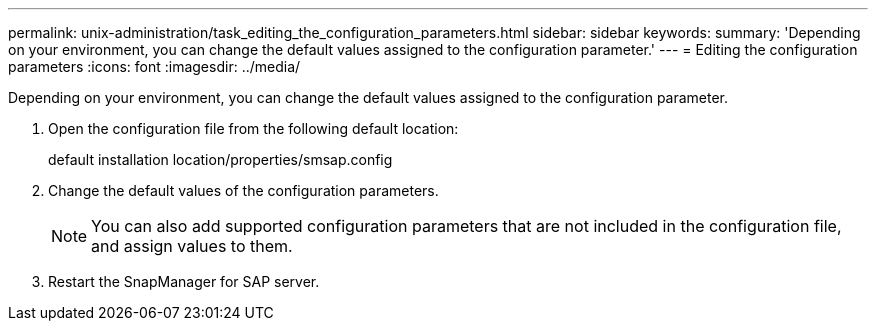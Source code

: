 ---
permalink: unix-administration/task_editing_the_configuration_parameters.html
sidebar: sidebar
keywords: 
summary: 'Depending on your environment, you can change the default values assigned to the configuration parameter.'
---
= Editing the configuration parameters
:icons: font
:imagesdir: ../media/

[.lead]
Depending on your environment, you can change the default values assigned to the configuration parameter.

. Open the configuration file from the following default location:
+
default installation location/properties/smsap.config

. Change the default values of the configuration parameters.
+
NOTE: You can also add supported configuration parameters that are not included in the configuration file, and assign values to them.

. Restart the SnapManager for SAP server.
